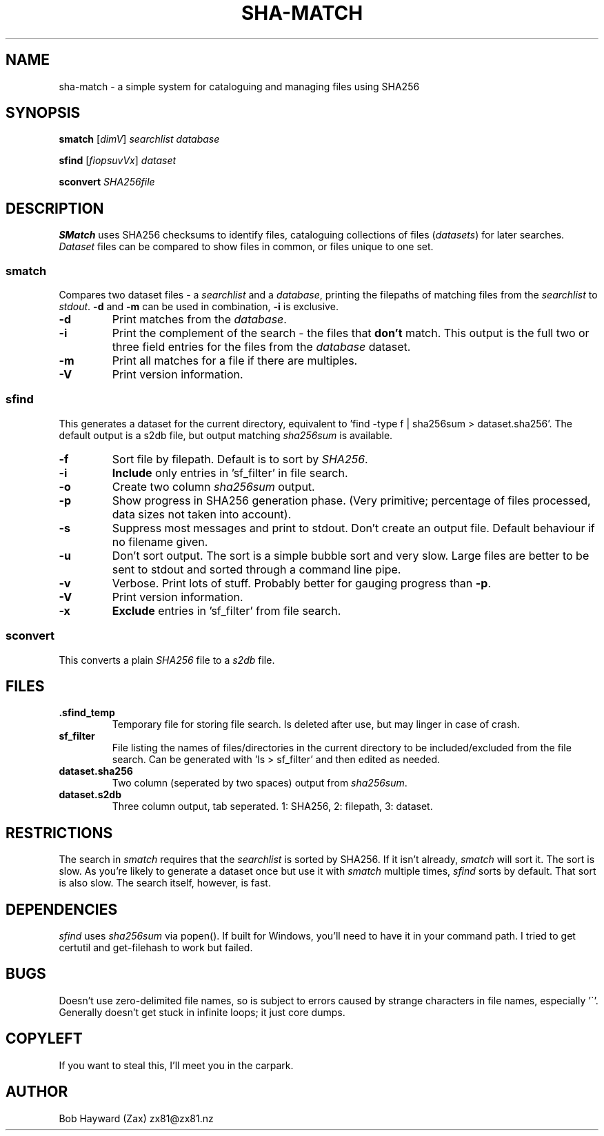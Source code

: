 .\" Generated by pandoc and edited by hand.
.TH SHA-MATCH "1" "November 2020" "sha-match 0.32" "User Commands"
.SH NAME
sha-match \- a simple system for cataloguing and managing files using SHA256
.SH SYNOPSIS
.B smatch
[\fI\,dimV\/\fR] \fI\,searchlist\/\fR
\fI\,database\/\fR
.PP
.B sfind
[\fI\,fiopsuvVx\/\fR] \fI\,dataset\/\fR
.PP
.B sconvert
\fISHA256file\fR
.SH DESCRIPTION
\fBSMatch\fR uses SHA256 checksums to identify files, cataloguing
collections of files (\fIdatasets\fR) for later searches.
\fIDataset\fR files can be compared to show files in common, or files
unique to one set.
.SS smatch
Compares two dataset files \- a \fIsearchlist\fR and a
\fIdatabase\fR, printing the filepaths of matching files from the
\fIsearchlist\fR to \fIstdout\fR.
\fB-d\fR and \fB-m\fR can be used in combination, \fB-i\fR
is exclusive.
.PP
.TP
.B \fB-d\fR
Print matches from the \fIdatabase\fR.
.PP
.TP
.B \fB-i\fR
Print the complement of the search - the files that \fBdon\[cq]t\fR
match.
This output is the full two or three field entries for the files from the \fIdatabase\fR
dataset.
.PP
.TP
.B \fB-m\fR
Print all matches for a file if there are multiples.
.PP
.TP
.B \fB-V\fR
Print version information.
.SS sfind
This generates a dataset for the current directory, equivalent to 'find
-type f | sha256sum > dataset.sha256'.
The default output is a s2db file, but output matching
\fIsha256sum\fR is available.
.PP
.TP
.B \fB-f\fR
Sort file by filepath.
Default is to sort by \fISHA256\fR.
.PP
.TP
.B \fB-i\fR
\fBInclude\fR only entries in 'sf_filter' in file search.
.PP
.TP
.B \fB-o\fR
Create two column \fIsha256sum\fR output.
.PP
.TP
.B \fB-p\fR
Show progress in SHA256 generation phase.
(Very primitive; percentage of files processed, data sizes not taken
into account).
.PP
.TP
.B \fB-s\fR
Suppress most messages and print to stdout.
Don\[cq]t create an output file.
Default behaviour if no filename given.
.PP
.TP
.B \fB-u\fR
Don\[cq]t sort output.
The sort is a simple bubble sort and very slow.
Large files are better to be sent to stdout and sorted through a command
line pipe.
.PP
.TP
.B \fB-v\fR
Verbose.
Print lots of stuff.
Probably better for gauging progress than \fB-p\fR.
.PP
.TP
.B \fB-V\fR
Print version information.
.PP
.TP
.B \fB-x\fR
\fBExclude\fR entries in 'sf_filter' from file search.
.PP
.SS sconvert
.PP
This converts a plain \fISHA256\fR file to a \fIs2db\fR file.
.PP
.SH FILES
.TP
.B .sfind_temp
Temporary file for storing file search.
Is deleted after use, but may linger in case of crash.
.PP
.TP
.B sf_filter
File listing the names of files/directories in the current directory to
be included/excluded from the file search.
Can be generated with 'ls > sf_filter' and then edited as needed.
.TP
.B dataset.sha256
Two column (seperated by two spaces) output from \fIsha256sum\fR.
.PP
.TP
.B dataset.s2db
Three column output, tab seperated.
1: SHA256, 2: filepath, 3: dataset.
.PP
.SH RESTRICTIONS
.PP
The search in \fIsmatch\fR requires that the \fIsearchlist\fR is sorted by
SHA256.
If it isn\[cq]t already, \fIsmatch\fR will sort it.
The sort is slow.
As you\[cq]re likely to generate a dataset once but use it with \fIsmatch\fR
multiple times, \fIsfind\fR sorts by default.
That sort is also slow.
The search itself, however, is fast.
.SH DEPENDENCIES
.PP
\fIsfind\fR uses \fIsha256sum\fR via popen().
If built for Windows, you\[cq]ll need to have it in your command path.
I tried to get certutil and get-filehash to work but failed.
.SH BUGS
.PP
Doesn\[cq]t use zero-delimited file names, so is subject to errors
caused by strange characters in file names, especially '\[ga]'.
Generally doesn\[cq]t get stuck in infinite loops; it just core dumps.
.SH COPYLEFT
.PP
If you want to steal this, I'll meet you in the carpark.
.SH AUTHOR
.PP
Bob Hayward (Zax) zx81\[at]zx81.nz
